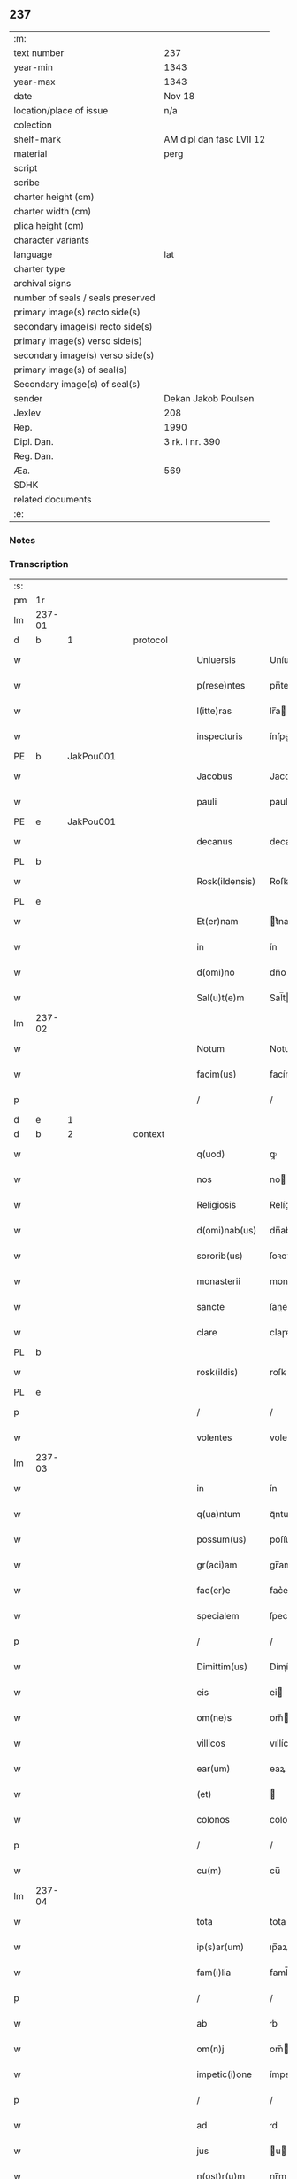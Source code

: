 ** 237

| :m:                               |                          |
| text number                       | 237                      |
| year-min                          | 1343                     |
| year-max                          | 1343                     |
| date                              | Nov 18                   |
| location/place of issue           | n/a                      |
| colection                         |                          |
| shelf-mark                        | AM dipl dan fasc LVII 12 |
| material                          | perg                     |
| script                            |                          |
| scribe                            |                          |
| charter height (cm)               |                          |
| charter width (cm)                |                          |
| plica height (cm)                 |                          |
| character variants                |                          |
| language                          | lat                      |
| charter type                      |                          |
| archival signs                    |                          |
| number of seals / seals preserved |                          |
| primary image(s) recto side(s)    |                          |
| secondary image(s) recto side(s)  |                          |
| primary image(s) verso side(s)    |                          |
| secondary image(s) verso side(s)  |                          |
| primary image(s) of seal(s)       |                          |
| Secondary image(s) of seal(s)     |                          |
| sender                            | Dekan Jakob Poulsen      |
| Jexlev                            | 208                      |
| Rep.                              | 1990                     |
| Dipl. Dan.                        | 3 rk. I nr. 390          |
| Reg. Dan.                         |                          |
| Æa.                               | 569                      |
| SDHK                              |                          |
| related documents                 |                          |
| :e:                               |                          |

*** Notes


*** Transcription
| :s: |        |   |   |   |   |                   |             |   |   |   |   |     |   |   |   |        |          |          |  |    |    |    |    |
| pm  |     1r |   |   |   |   |                   |             |   |   |   |   |     |   |   |   |        |          |          |  |    |    |    |    |
| lm  | 237-01 |   |   |   |   |                   |             |   |   |   |   |     |   |   |   |        |          |          |  |    |    |    |    |
| d  |      b | 1  |   | protocol  |   |                   |             |   |   |   |   |     |   |   |   |        |          |          |  |    |    |    |    |
| w   |        |   |   |   |   | Uniuersis         | Uníuerſı   |   |   |   |   | lat |   |   |   | 237-01 | 1:protocol |          |  |    |    |    |    |
| w   |        |   |   |   |   | p(rese)ntes       | pn̅te       |   |   |   |   | lat |   |   |   | 237-01 | 1:protocol |          |  |    |    |    |    |
| w   |        |   |   |   |   | l(itte)ras        | lr̅a        |   |   |   |   | lat |   |   |   | 237-01 | 1:protocol |          |  |    |    |    |    |
| w   |        |   |   |   |   | inspecturis       | ínſpeuri  |   |   |   |   | lat |   |   |   | 237-01 | 1:protocol |          |  |    |    |    |    |
| PE  |      b | JakPou001  |   |   |   |                   |             |   |   |   |   |     |   |   |   |        |          |          |  |    |    |    |    |
| w   |        |   |   |   |   | Jacobus           | Jacobu     |   |   |   |   | lat |   |   |   | 237-01 | 1:protocol |          |  |965|    |    |    |
| w   |        |   |   |   |   | pauli             | pauli       |   |   |   |   | lat |   |   |   | 237-01 | 1:protocol |          |  |965|    |    |    |
| PE  |      e | JakPou001  |   |   |   |                   |             |   |   |   |   |     |   |   |   |        |          |          |  |    |    |    |    |
| w   |        |   |   |   |   | decanus           | decanu     |   |   |   |   | lat |   |   |   | 237-01 | 1:protocol |          |  |    |    |    |    |
| PL  |      b |   |   |   |   |                   |             |   |   |   |   |     |   |   |   |        |          |          |  |    |    |    |    |
| w   |        |   |   |   |   | Rosk(ildensis)    | Roſꝃ        |   |   |   |   | lat |   |   |   | 237-01 | 1:protocol |          |  |    |    |1033|    |
| PL  |      e |   |   |   |   |                   |             |   |   |   |   |     |   |   |   |        |          |          |  |    |    |    |    |
| w   |        |   |   |   |   | Et(er)nam         | t͛nam       |   |   |   |   | lat |   |   |   | 237-01 | 1:protocol |          |  |    |    |    |    |
| w   |        |   |   |   |   | in                | ín          |   |   |   |   | lat |   |   |   | 237-01 | 1:protocol |          |  |    |    |    |    |
| w   |        |   |   |   |   | d(omi)no          | dn̅o         |   |   |   |   | lat |   |   |   | 237-01 | 1:protocol |          |  |    |    |    |    |
| w   |        |   |   |   |   | Sal(u)t(e)m       | Sal̅t       |   |   |   |   | lat |   |   |   | 237-01 | 1:protocol |          |  |    |    |    |    |
| lm  | 237-02 |   |   |   |   |                   |             |   |   |   |   |     |   |   |   |        |          |          |  |    |    |    |    |
| w   |        |   |   |   |   | Notum             | Notum       |   |   |   |   | lat |   |   |   | 237-02 | 1:protocol |          |  |    |    |    |    |
| w   |        |   |   |   |   | facim(us)         | facímꝰ      |   |   |   |   | lat |   |   |   | 237-02 | 1:protocol |          |  |    |    |    |    |
| p   |        |   |   |   |   | /                 | /           |   |   |   |   | lat |   |   |   | 237-02 | 1:protocol |          |  |    |    |    |    |
| d  |      e | 1  |   |   |   |                   |             |   |   |   |   |     |   |   |   |        |          |          |  |    |    |    |    |
| d  |      b | 2  |   | context  |   |                   |             |   |   |   |   |     |   |   |   |        |          |          |  |    |    |    |    |
| w   |        |   |   |   |   | q(uod)            | ꝙ           |   |   |   |   | lat |   |   |   | 237-02 | 2:context |          |  |    |    |    |    |
| w   |        |   |   |   |   | nos               | no         |   |   |   |   | lat |   |   |   | 237-02 | 2:context |          |  |    |    |    |    |
| w   |        |   |   |   |   | Religiosis        | Relígíoſí  |   |   |   |   | lat |   |   |   | 237-02 | 2:context |          |  |    |    |    |    |
| w   |        |   |   |   |   | d(omi)nab(us)     | dn̅abꝫ       |   |   |   |   | lat |   |   |   | 237-02 | 2:context |          |  |    |    |    |    |
| w   |        |   |   |   |   | sororib(us)       | ſoꝛoꝛíbꝫ    |   |   |   |   | lat |   |   |   | 237-02 | 2:context |          |  |    |    |    |    |
| w   |        |   |   |   |   | monasterii        | monaﬅeɼíí   |   |   |   |   | lat |   |   |   | 237-02 | 2:context |          |  |    |    |    |    |
| w   |        |   |   |   |   | sancte            | ſane       |   |   |   |   | lat |   |   |   | 237-02 | 2:context |          |  |    |    |    |    |
| w   |        |   |   |   |   | clare             | claɼe       |   |   |   |   | lat |   |   |   | 237-02 | 2:context |          |  |    |    |    |    |
| PL  |      b |   |   |   |   |                   |             |   |   |   |   |     |   |   |   |        |          |          |  |    |    |    |    |
| w   |        |   |   |   |   | rosk(ildis)       | roſꝃ        |   |   |   |   | lat |   |   |   | 237-02 | 2:context |          |  |    |    |1034|    |
| PL  |      e |   |   |   |   |                   |             |   |   |   |   |     |   |   |   |        |          |          |  |    |    |    |    |
| p   |        |   |   |   |   | /                 | /           |   |   |   |   | lat |   |   |   | 237-02 | 2:context |          |  |    |    |    |    |
| w   |        |   |   |   |   | volentes          | volente    |   |   |   |   | lat |   |   |   | 237-02 | 2:context |          |  |    |    |    |    |
| lm  | 237-03 |   |   |   |   |                   |             |   |   |   |   |     |   |   |   |        |          |          |  |    |    |    |    |
| w   |        |   |   |   |   | in                | ín          |   |   |   |   | lat |   |   |   | 237-03 | 2:context |          |  |    |    |    |    |
| w   |        |   |   |   |   | q(ua)ntum         | qᷓntum       |   |   |   |   | lat |   |   |   | 237-03 | 2:context |          |  |    |    |    |    |
| w   |        |   |   |   |   | possum(us)        | poſſumꝰ     |   |   |   |   | lat |   |   |   | 237-03 | 2:context |          |  |    |    |    |    |
| w   |        |   |   |   |   | gr(aci)am         | gr̅am        |   |   |   |   | lat |   |   |   | 237-03 | 2:context |          |  |    |    |    |    |
| w   |        |   |   |   |   | fac(er)e          | fac͛e        |   |   |   |   | lat |   |   |   | 237-03 | 2:context |          |  |    |    |    |    |
| w   |        |   |   |   |   | specialem         | ſpecíalem   |   |   |   |   | lat |   |   |   | 237-03 | 2:context |          |  |    |    |    |    |
| p   |        |   |   |   |   | /                 | /           |   |   |   |   | lat |   |   |   | 237-03 | 2:context |          |  |    |    |    |    |
| w   |        |   |   |   |   | Dimittim(us)      | Dímíímꝰ    |   |   |   |   | lat |   |   |   | 237-03 | 2:context |          |  |    |    |    |    |
| w   |        |   |   |   |   | eis               | ei         |   |   |   |   | lat |   |   |   | 237-03 | 2:context |          |  |    |    |    |    |
| w   |        |   |   |   |   | om(ne)s           | om̅         |   |   |   |   | lat |   |   |   | 237-03 | 2:context |          |  |    |    |    |    |
| w   |        |   |   |   |   | villicos          | vıllíco    |   |   |   |   | lat |   |   |   | 237-03 | 2:context |          |  |    |    |    |    |
| w   |        |   |   |   |   | ear(um)           | eaꝝ         |   |   |   |   | lat |   |   |   | 237-03 | 2:context |          |  |    |    |    |    |
| w   |        |   |   |   |   | (et)              |            |   |   |   |   | lat |   |   |   | 237-03 | 2:context |          |  |    |    |    |    |
| w   |        |   |   |   |   | colonos           | colono     |   |   |   |   | lat |   |   |   | 237-03 | 2:context |          |  |    |    |    |    |
| p   |        |   |   |   |   | /                 | /           |   |   |   |   | lat |   |   |   | 237-03 | 2:context |          |  |    |    |    |    |
| w   |        |   |   |   |   | cu(m)             | cu̅          |   |   |   |   | lat |   |   |   | 237-03 | 2:context |          |  |    |    |    |    |
| lm  | 237-04 |   |   |   |   |                   |             |   |   |   |   |     |   |   |   |        |          |          |  |    |    |    |    |
| w   |        |   |   |   |   | tota              | tota        |   |   |   |   | lat |   |   |   | 237-04 | 2:context |          |  |    |    |    |    |
| w   |        |   |   |   |   | ip(s)ar(um)       | ıp̅aꝝ        |   |   |   |   | lat |   |   |   | 237-04 | 2:context |          |  |    |    |    |    |
| w   |        |   |   |   |   | fam(i)lia         | faml̅ıa      |   |   |   |   | lat |   |   |   | 237-04 | 2:context |          |  |    |    |    |    |
| p   |        |   |   |   |   | /                 | /           |   |   |   |   | lat |   |   |   | 237-04 | 2:context |          |  |    |    |    |    |
| w   |        |   |   |   |   | ab                | b          |   |   |   |   | lat |   |   |   | 237-04 | 2:context |          |  |    |    |    |    |
| w   |        |   |   |   |   | om(n)j            | om̅         |   |   |   |   | lat |   |   |   | 237-04 | 2:context |          |  |    |    |    |    |
| w   |        |   |   |   |   | impetic(i)one     | ímpetıc̅one  |   |   |   |   | lat |   |   |   | 237-04 | 2:context |          |  |    |    |    |    |
| p   |        |   |   |   |   | /                 | /           |   |   |   |   | lat |   |   |   | 237-04 | 2:context |          |  |    |    |    |    |
| w   |        |   |   |   |   | ad                | d          |   |   |   |   | lat |   |   |   | 237-04 | 2:context |          |  |    |    |    |    |
| w   |        |   |   |   |   | jus               | u         |   |   |   |   | lat |   |   |   | 237-04 | 2:context |          |  |    |    |    |    |
| w   |        |   |   |   |   | n(ost)r(u)m       | nɼ̅m         |   |   |   |   | lat |   |   |   | 237-04 | 2:context |          |  |    |    |    |    |
| w   |        |   |   |   |   | spectante         | ſpeante    |   |   |   |   | lat |   |   |   | 237-04 | 2:context |          |  |    |    |    |    |
| p   |        |   |   |   |   | /                 | /           |   |   |   |   | lat |   |   |   | 237-04 | 2:context |          |  |    |    |    |    |
| w   |        |   |   |   |   | liberos           | lıbero     |   |   |   |   | lat |   |   |   | 237-04 | 2:context |          |  |    |    |    |    |
| w   |        |   |   |   |   | (et)              |            |   |   |   |   | lat |   |   |   | 237-04 | 2:context |          |  |    |    |    |    |
| w   |        |   |   |   |   | exemptos          | exempto    |   |   |   |   | lat |   |   |   | 237-04 | 2:context |          |  |    |    |    |    |
| p   |        |   |   |   |   | /                 | /           |   |   |   |   | lat |   |   |   | 237-04 | 2:context |          |  |    |    |    |    |
| w   |        |   |   |   |   | Causis            | Cauſí      |   |   |   |   | lat |   |   |   | 237-04 | 2:context |          |  |    |    |    |    |
| lm  | 237-05 |   |   |   |   |                   |             |   |   |   |   |     |   |   |   |        |          |          |  |    |    |    |    |
| w   |        |   |   |   |   | sp(irit)ualib(us) | ſp̅ualıbꝫ    |   |   |   |   | lat |   |   |   | 237-05 | 2:context |          |  |    |    |    |    |
| w   |        |   |   |   |   | dumtaxat          | dumtaxat    |   |   |   |   | lat |   |   |   | 237-05 | 2:context |          |  |    |    |    |    |
| w   |        |   |   |   |   | exceptis          | exceptí    |   |   |   |   | lat |   |   |   | 237-05 | 2:context |          |  |    |    |    |    |
| p   |        |   |   |   |   | /                 | /           |   |   |   |   | lat |   |   |   | 237-05 | 2:context |          |  |    |    |    |    |
| w   |        |   |   |   |   | nolentes          | olente    |   |   |   |   | lat |   |   |   | 237-05 | 2:context |          |  |    |    |    |    |
| w   |        |   |   |   |   | d(i)c(t)as        | dc̅a        |   |   |   |   | lat |   |   |   | 237-05 | 2:context |          |  |    |    |    |    |
| w   |        |   |   |   |   | d(omi)nas         | dn̅a        |   |   |   |   | lat |   |   |   | 237-05 | 2:context |          |  |    |    |    |    |
| p   |        |   |   |   |   | /                 | /           |   |   |   |   | lat |   |   |   | 237-05 | 2:context |          |  |    |    |    |    |
| w   |        |   |   |   |   | (et)              |            |   |   |   |   | lat |   |   |   | 237-05 | 2:context |          |  |    |    |    |    |
| w   |        |   |   |   |   | ear(un)dem        | eaꝝdem      |   |   |   |   | lat |   |   |   | 237-05 | 2:context |          |  |    |    |    |    |
| w   |        |   |   |   |   | fam(i)liam        | faml̅ıam     |   |   |   |   | lat |   |   |   | 237-05 | 2:context |          |  |    |    |    |    |
| p   |        |   |   |   |   | /                 | /           |   |   |   |   | lat |   |   |   | 237-05 | 2:context |          |  |    |    |    |    |
| w   |        |   |   |   |   | p(er)             | p̲           |   |   |   |   | lat |   |   |   | 237-05 | 2:context |          |  |    |    |    |    |
| w   |        |   |   |   |   | nos               | no         |   |   |   |   | lat |   |   |   | 237-05 | 2:context |          |  |    |    |    |    |
| p   |        |   |   |   |   | /                 | /           |   |   |   |   | lat |   |   |   | 237-05 | 2:context |          |  |    |    |    |    |
| w   |        |   |   |   |   | officiales        | offícíale  |   |   |   |   | lat |   |   |   | 237-05 | 2:context |          |  |    |    |    |    |
| lm  | 237-06 |   |   |   |   |                   |             |   |   |   |   |     |   |   |   |        |          |          |  |    |    |    |    |
| w   |        |   |   |   |   | n(ost)ros         | nɼ̅o        |   |   |   |   | lat |   |   |   | 237-06 | 2:context |          |  |    |    |    |    |
| p   |        |   |   |   |   | /                 | /           |   |   |   |   | lat |   |   |   | 237-06 | 2:context |          |  |    |    |    |    |
| w   |        |   |   |   |   | seu               | ſeu         |   |   |   |   | lat |   |   |   | 237-06 | 2:context |          |  |    |    |    |    |
| w   |        |   |   |   |   | n(ost)ro          | nɼ̅o         |   |   |   |   | lat |   |   |   | 237-06 | 2:context |          |  |    |    |    |    |
| w   |        |   |   |   |   | no(m)i(n)e        | no̅ıe        |   |   |   |   | lat |   |   |   | 237-06 | 2:context |          |  |    |    |    |    |
| p   |        |   |   |   |   | /                 | /           |   |   |   |   | lat |   |   |   | 237-06 | 2:context |          |  |    |    |    |    |
| w   |        |   |   |   |   | inq(ui)etari      | ínqetarí   |   |   |   |   | lat |   |   |   | 237-06 | 2:context |          |  |    |    |    |    |
| w   |        |   |   |   |   | seu               | ſeu         |   |   |   |   | lat |   |   |   | 237-06 | 2:context |          |  |    |    |    |    |
| w   |        |   |   |   |   | in                | ín          |   |   |   |   | lat |   |   |   | 237-06 | 2:context |          |  |    |    |    |    |
| w   |        |   |   |   |   | aliq(uo)          | líqͦ        |   |   |   |   | lat |   |   |   | 237-06 | 2:context |          |  |    |    |    |    |
| w   |        |   |   |   |   | p(er)t(ur)bari    | p̲tbarí     |   |   |   |   | lat |   |   |   | 237-06 | 2:context |          |  |    |    |    |    |
| d  |      e | 2  |   |   |   |                   |             |   |   |   |   |     |   |   |   |        |          |          |  |    |    |    |    |
| d  |      b | 3  |   | eschatocol  |   |                   |             |   |   |   |   |     |   |   |   |        |          |          |  |    |    |    |    |
| w   |        |   |   |   |   | Datum             | Datum       |   |   |   |   | lat |   |   |   | 237-06 | 3:eschatocol |          |  |    |    |    |    |
| w   |        |   |   |   |   | sub               | ſub         |   |   |   |   | lat |   |   |   | 237-06 | 3:eschatocol |          |  |    |    |    |    |
| w   |        |   |   |   |   | sigillo           | ſıgíllo     |   |   |   |   | lat |   |   |   | 237-06 | 3:eschatocol |          |  |    |    |    |    |
| w   |        |   |   |   |   | n(ost)ro          | nr̅o         |   |   |   |   | lat |   |   |   | 237-06 | 3:eschatocol |          |  |    |    |    |    |
| w   |        |   |   |   |   | anno              | nno        |   |   |   |   | lat |   |   |   | 237-06 | 3:eschatocol |          |  |    |    |    |    |
| w   |        |   |   |   |   | d(omi)ni          | dn̅í         |   |   |   |   | lat |   |   |   | 237-06 | 3:eschatocol |          |  |    |    |    |    |
| w   |        |   |   |   |   | mill(es)i(m)o     | ıll̅ío      |   |   |   |   | lat |   |   |   | 237-06 | 3:eschatocol |          |  |    |    |    |    |
| lm  | 237-07 |   |   |   |   |                   |             |   |   |   |   |     |   |   |   |        |          |          |  |    |    |    |    |
| n   |        |   |   |   |   | CCCͦ               | CCͦC         |   |   |   |   | lat |   |   |   | 237-07 | 3:eschatocol |          |  |    |    |    |    |
| p   |        |   |   |   |   | .                 | .           |   |   |   |   | lat |   |   |   | 237-07 | 3:eschatocol |          |  |    |    |    |    |
| n   |        |   |   |   |   | xlͦ                | xlͦ          |   |   |   |   | lat |   |   |   | 237-07 | 3:eschatocol |          |  |    |    |    |    |
| p   |        |   |   |   |   | .                 | .           |   |   |   |   | lat |   |   |   | 237-07 | 3:eschatocol |          |  |    |    |    |    |
| w   |        |   |   |   |   | t(er)cio          | t͛cío        |   |   |   |   | lat |   |   |   | 237-07 | 3:eschatocol |          |  |    |    |    |    |
| p   |        |   |   |   |   | /                 | /           |   |   |   |   | lat |   |   |   | 237-07 | 3:eschatocol |          |  |    |    |    |    |
| w   |        |   |   |   |   | in                | ín          |   |   |   |   | lat |   |   |   | 237-07 | 3:eschatocol |          |  |    |    |    |    |
| w   |        |   |   |   |   | octaua            | oaua       |   |   |   |   | lat |   |   |   | 237-07 | 3:eschatocol |          |  |    |    |    |    |
| w   |        |   |   |   |   | b(ea)ti           | bt̅ı         |   |   |   |   | lat |   |   |   | 237-07 | 3:eschatocol |          |  |    |    |    |    |
| w   |        |   |   |   |   | martini           | martíní     |   |   |   |   | lat |   |   |   | 237-07 | 3:eschatocol |          |  |    |    |    |    |
| w   |        |   |   |   |   | ep(iscop)i        | ep̅ı         |   |   |   |   | lat |   |   |   | 237-07 | 3:eschatocol |          |  |    |    |    |    |
| w   |        |   |   |   |   | (et)              |            |   |   |   |   | lat |   |   |   | 237-07 | 3:eschatocol |          |  |    |    |    |    |
| w   |        |   |   |   |   | confessoris       | confeſſoꝛí |   |   |   |   | lat |   |   |   | 237-07 | 3:eschatocol |          |  |    |    |    |    |
| d  |      e | 3  |   |   |   |                   |             |   |   |   |   |     |   |   |   |        |          |          |  |    |    |    |    |
| :e: |        |   |   |   |   |                   |             |   |   |   |   |     |   |   |   |        |          |          |  |    |    |    |    |